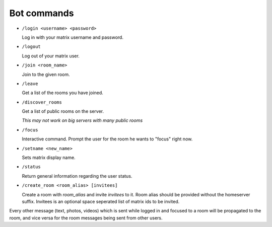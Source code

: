 Bot commands
============

- ``/login <username> <password>``

  Log in with your matrix username and password.
- ``/logout``

  Log out of your matrix user.
- ``/join <room_name>``

  Join to the given room.
- ``/leave``

  Get a list of the rooms you have joined.
- ``/discover_rooms``

  Get a list of public rooms on the server.

  `This may not work on big servers with many public rooms`
- ``/focus``

  Interactive command. Prompt the user for the room he wants to "focus" right now.
- ``/setname <new_name>``

  Sets matrix display name.
- ``/status``

  Return general information regarding the user status.
- ``/create_room <room_alias> [invitees]``

  Create a room with `room_alias` and invite `invitees` to it.
  Room alias should be provided without the homeserver suffix.
  Invitees is an optional space seperated list of matrix ids to be invited.

Every other message (text, photos, videos) which is sent while logged in and focused to a room will be propagated to the room, and vice versa for the room messages being sent from other users.
